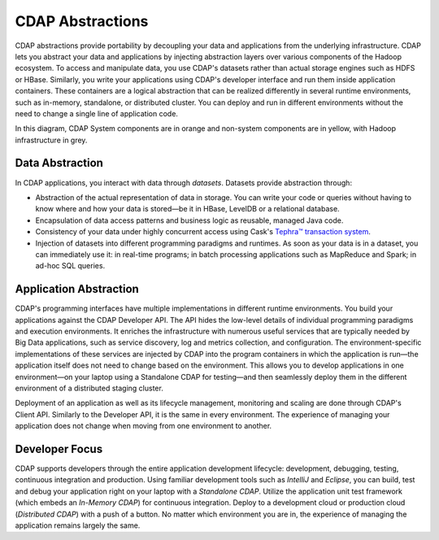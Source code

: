 .. meta::
    :author: Cask Data, Inc.
    :copyright: Copyright © 2014-2015 Cask Data, Inc.

=================
CDAP Abstractions
=================

CDAP abstractions provide portability by decoupling your data and applications from the underlying infrastructure.
CDAP lets you abstract your data and applications by injecting abstraction layers over various components
of the Hadoop ecosystem. To access and manipulate data, you use CDAP's datasets rather than actual
storage engines such as HDFS or HBase. Similarly, you write your applications using CDAP's developer interface
and run them inside application containers. These containers are a logical abstraction that can be realized
differently in several runtime environments, such as in-memory, standalone, or distributed cluster.
You can deploy and run in different environments without the need to change a single line of application
code.

.. image:: ../_images/arch_logical_view.png
   :width: 5in
   :align: center

In this diagram, CDAP System components are in orange and non-system components are in yellow, with Hadoop 
infrastructure in grey.

Data Abstraction
----------------

In CDAP applications, you interact with data through *datasets*. Datasets provide abstraction through:

- Abstraction of the actual representation of data in storage. You can write your code or queries without
  having to know where and how your data is stored—be it in HBase, LevelDB or a relational database.
- Encapsulation of data access patterns and business logic as reusable, managed Java code.
- Consistency of your data under highly concurrent access using Cask's 
  `Tephra™ transaction system <https://github.com/caskdata/tephra/>`__.
- Injection of datasets into different programming paradigms and runtimes. As soon as your data is in a
  dataset, you can immediately use it: in real-time programs; in batch processing applications such as MapReduce
  and Spark; in ad-hoc SQL queries.

Application Abstraction
-----------------------

CDAP's programming interfaces have multiple implementations in different runtime environments. You build
your applications against the CDAP Developer API. The API hides the low-level details of individual
programming paradigms and execution environments. It enriches the infrastructure with numerous useful
services that are typically needed by Big Data applications, such as service discovery, log and metrics
collection, and configuration. The environment-specific implementations of these services are injected
by CDAP into the program containers in which the application is run—the application itself does not
need to change based on the environment. This allows you to develop applications in one environment—on 
your laptop using a Standalone CDAP for testing—and then seamlessly deploy them in the different
environment of a distributed staging cluster.

Deployment of an application as well as its lifecycle management, monitoring and scaling are done
through CDAP's Client API. Similarly to the Developer API, it is the same in every environment. The
experience of managing your application does not change when moving from one environment to another.

Developer Focus
---------------

CDAP supports developers through the entire application development lifecycle:
development, debugging, testing, continuous integration and production. Using familiar
development tools such as *IntelliJ* and *Eclipse*, you can build, test and debug your
application right on your laptop with a *Standalone CDAP*. Utilize the application unit
test framework (which embeds an *In-Memory CDAP*) for continuous integration. Deploy
to a development cloud or production cloud (*Distributed CDAP*) with a push of a button.
No matter which environment you are in, the experience of managing the application remains
largely the same.
